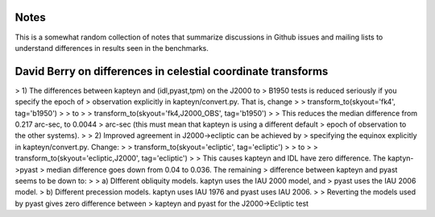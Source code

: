 Notes
-----

This is a somewhat random collection of notes that summarize
discussions in Github issues and mailing lists to understand
differences in results seen in the benchmarks.


David Berry on differences in celestial coordinate transforms
-------------------------------------------------------------

> 1) The differences between kapteyn and (idl,pyast,tpm) on the J2000 to
> B1950 tests is reduced seriously if you specify the epoch of
> observation explicitly in kapteyn/convert.py. That is, change
>
> transform_to(skyout='fk4', tag='b1950')
>
> to
>
> transform_to(skyout='fk4,J2000_OBS', tag='b1950')
>
> This reduces the median difference from 0.217 arc-sec, to 0.0044
> arc-sec (this must mean that kapteyn is using a different default
> epoch of observation to the other systems).
>
> 2) Improved agreement in J2000->ecliptic can be achieved by
> specifying the equinox explicitly in kapteyn/convert.py. Change:
>
> transform_to(skyout='ecliptic', tag='ecliptic')
>
> to
>
> transform_to(skyout='ecliptic,J2000', tag='ecliptic')
>
> This causes kapteyn and IDL have zero difference. The kaptyn->pyast
> median difference goes down from 0.04 to 0.036. The remaining
> difference between kapteyn and pyast seems to be down to:
>
> a) DIfferent obliquity models. kaptyn uses the IAU 2000 model, and
> pyast uses the IAU 2006 model.
> b) Different precession models. kaptyn uses IAU 1976 and pyast uses IAU 2006.
>
> Reverting the models used by pyast gives zero difference between
> kapteyn and pyast for the J2000->Ecliptic test
